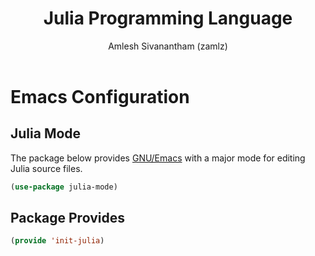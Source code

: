 #+TITLE: Julia Programming Language
#+AUTHOR: Amlesh Sivanantham (zamlz)
#+ROAM_ALIAS:
#+ROAM_TAGS: SOFTWARE PROGRAMMING CONFIG
#+ROAM_KEY: https://julialang.org/
#+CREATED: [2021-03-27 Sat 09:16]
#+LAST_MODIFIED: [2021-05-08 Sat 15:35:48]

#+DOWNLOADED: screenshot @ 2021-03-27 09:18:28
[[file:data/julia_lang_logo.png]]

* Emacs Configuration
:PROPERTIES:
:header-args:emacs-lisp: :tangle ~/.config/emacs/lisp/init-julia.el :comments both :mkdirp yes
:END:
** Julia Mode

The package below provides [[file:emacs.org][GNU/Emacs]] with a major mode for editing Julia source files.

#+begin_src emacs-lisp
(use-package julia-mode)
#+end_src

** Package Provides

#+begin_src emacs-lisp
(provide 'init-julia)
#+end_src

